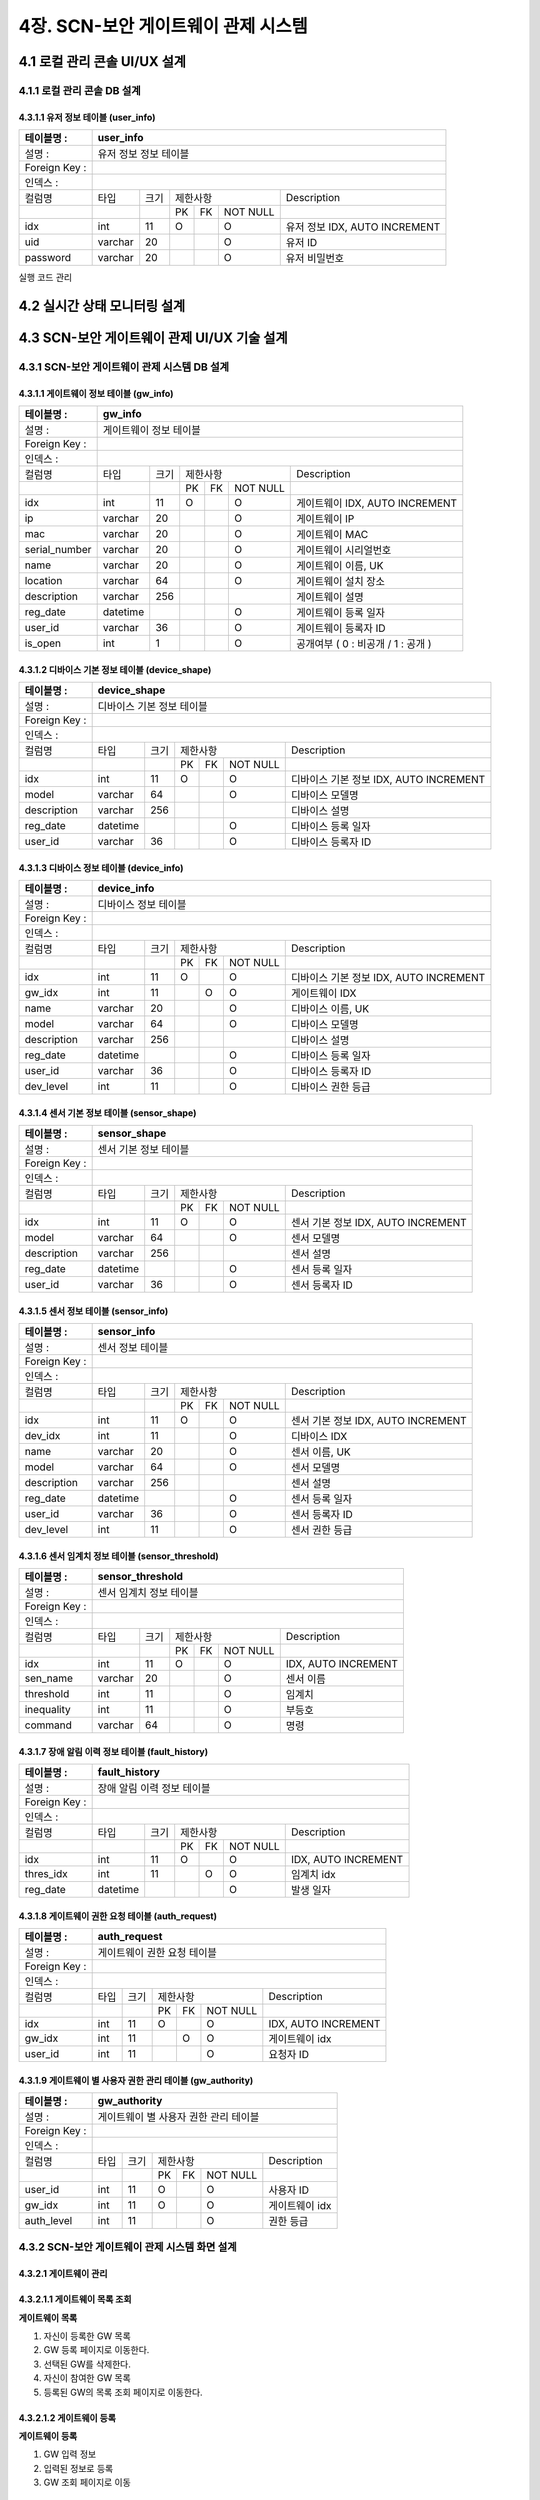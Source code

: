 4장.  SCN-보안 게이트웨이 관제 시스템
=======================================

4.1 로컬 관리 콘솔 UI/UX 설계
--------------------------------------------------------

4.1.1 로컬 관리 콘솔 DB 설계
~~~~~~~~~~~~~~~~~~~~~~~~~~~~~~~~~~~~~~~~~~~~~~

4.3.1.1 유저 정보 테이블 (user_info)
^^^^^^^^^^^^^^^^^^^^^^^^^^^^^^^^^^^^^^^^^
+------------------+--------------------------+--------+------------+------+------------+--------------------------------------+
| 테이블명 :       | user_info                                                                                                 |
+==================+==========================+========+============+======+============+======================================+
| 설명 :           | 유저 정보 정보 테이블                                                                                     |
+------------------+--------------------------+--------+------------+------+------------+--------------------------------------+
| Foreign Key :    |                                                                                                           |
+------------------+--------------------------+--------+------------+------+------------+--------------------------------------+
| 인덱스 :         |                                                                                                           |
+------------------+--------------------------+--------+------------+------+------------+--------------------------------------+
| 컬럼명           | 타입                     | 크기   | 제한사항                       | Description                          |
+------------------+--------------------------+--------+------------+------+------------+--------------------------------------+
|                  |                          |        | PK         | FK   | NOT NULL   |                                      |
+------------------+--------------------------+--------+------------+------+------------+--------------------------------------+
| idx              | int                      | 11     | O          |      | O          | 유저 정보 IDX, AUTO INCREMENT        |
+------------------+--------------------------+--------+------------+------+------------+--------------------------------------+
| uid              | varchar                  | 20     |            |      | O          | 유저 ID                              |
+------------------+--------------------------+--------+------------+------+------------+--------------------------------------+
| password         | varchar                  | 20     |            |      | O          | 유저 비밀번호                        |
+------------------+--------------------------+--------+------------+------+------------+--------------------------------------+



실행 코드 관리

4.2 실시간 상태 모니터링 설계
--------------------------------------------------------
.. image:: images/4.2-모니터링화면.png
   :scale: 20 %
   :alt: alternate text

4.3 SCN-보안 게이트웨이 관제 UI/UX 기술 설계
--------------------------------------------------------

4.3.1 SCN-보안 게이트웨이 관제 시스템 DB 설계
~~~~~~~~~~~~~~~~~~~~~~~~~~~~~~~~~~~~~~~~~~~~~~

4.3.1.1 게이트웨이 정보 테이블 (gw_info)
^^^^^^^^^^^^^^^^^^^^^^^^^^^^^^^^^^^^^^^^^
+------------------+--------------------------+--------+------------+------+------------+--------------------------------------+
| 테이블명 :       | gw\_info                                                                                                  |
+==================+==========================+========+============+======+============+======================================+
| 설명 :           | 게이트웨이 정보 테이블                                                                                    |
+------------------+--------------------------+--------+------------+------+------------+--------------------------------------+
| Foreign Key :    |                                                                                                           |
+------------------+--------------------------+--------+------------+------+------------+--------------------------------------+
| 인덱스 :         |                                                                                                           |
+------------------+--------------------------+--------+------------+------+------------+--------------------------------------+
| 컬럼명           | 타입                     | 크기   | 제한사항                       | Description                          |
+------------------+--------------------------+--------+------------+------+------------+--------------------------------------+
|                  |                          |        | PK         | FK   | NOT NULL   |                                      |
+------------------+--------------------------+--------+------------+------+------------+--------------------------------------+
| idx              | int                      | 11     | O          |      | O          | 게이트웨이 IDX, AUTO INCREMENT       |
+------------------+--------------------------+--------+------------+------+------------+--------------------------------------+
| ip               | varchar                  | 20     |            |      | O          | 게이트웨이 IP                        |
+------------------+--------------------------+--------+------------+------+------------+--------------------------------------+
| mac              | varchar                  | 20     |            |      | O          | 게이트웨이 MAC                       |
+------------------+--------------------------+--------+------------+------+------------+--------------------------------------+
| serial\_number   | varchar                  | 20     |            |      | O          | 게이트웨이 시리얼번호                |
+------------------+--------------------------+--------+------------+------+------------+--------------------------------------+
| name             | varchar                  | 20     |            |      | O          | 게이트웨이 이름, UK                  |
+------------------+--------------------------+--------+------------+------+------------+--------------------------------------+
| location         | varchar                  | 64     |            |      | O          | 게이트웨이 설치 장소                 |
+------------------+--------------------------+--------+------------+------+------------+--------------------------------------+
| description      | varchar                  | 256    |            |      |            | 게이트웨이 설명                      |
+------------------+--------------------------+--------+------------+------+------------+--------------------------------------+
| reg\_date        | datetime                 |        |            |      | O          | 게이트웨이 등록 일자                 |
+------------------+--------------------------+--------+------------+------+------------+--------------------------------------+
| user\_id         | varchar                  | 36     |            |      | O          | 게이트웨이 등록자 ID                 |
+------------------+--------------------------+--------+------------+------+------------+--------------------------------------+
| is\_open         | int                      | 1      |            |      | O          | 공개여부 ( 0 : 비공개 / 1 : 공개 )   |
+------------------+--------------------------+--------+------------+------+------------+--------------------------------------+


4.3.1.2 디바이스 기본 정보 테이블 (device_shape)
^^^^^^^^^^^^^^^^^^^^^^^^^^^^^^^^^^^^^^^^^^^^^^^^^
+-----------------+-----------------------------+--------+------------+------+------------+------------------------------------------+
| 테이블명 :      | device\_shape                                                                                                    |
+=================+=============================+========+============+======+============+==========================================+
| 설명 :          | 디바이스 기본 정보 테이블                                                                                        |
+-----------------+-----------------------------+--------+------------+------+------------+------------------------------------------+
| Foreign Key :   |                                                                                                                  |
+-----------------+-----------------------------+--------+------------+------+------------+------------------------------------------+
| 인덱스 :        |                                                                                                                  |
+-----------------+-----------------------------+--------+------------+------+------------+------------------------------------------+
| 컬럼명          | 타입                        | 크기   | 제한사항                       | Description                              |
+-----------------+-----------------------------+--------+------------+------+------------+------------------------------------------+
|                 |                             |        | PK         | FK   | NOT NULL   |                                          |
+-----------------+-----------------------------+--------+------------+------+------------+------------------------------------------+
| idx             | int                         | 11     | O          |      | O          | 디바이스 기본 정보 IDX, AUTO INCREMENT   |
+-----------------+-----------------------------+--------+------------+------+------------+------------------------------------------+
| model           | varchar                     | 64     |            |      | O          | 디바이스 모델명                          |
+-----------------+-----------------------------+--------+------------+------+------------+------------------------------------------+
| description     | varchar                     | 256    |            |      |            | 디바이스 설명                            |
+-----------------+-----------------------------+--------+------------+------+------------+------------------------------------------+
| reg\_date       | datetime                    |        |            |      | O          | 디바이스 등록 일자                       |
+-----------------+-----------------------------+--------+------------+------+------------+------------------------------------------+
| user\_id        | varchar                     | 36     |            |      | O          | 디바이스 등록자 ID                       |
+-----------------+-----------------------------+--------+------------+------+------------+------------------------------------------+


4.3.1.3 디바이스 정보 테이블 (device_info)
^^^^^^^^^^^^^^^^^^^^^^^^^^^^^^^^^^^^^^^^^^^^^^^^^
+-----------------+------------------------+--------+------------+------+------------+------------------------------------------+
| 테이블명 :      | device\_info                                                                                                |
+=================+========================+========+============+======+============+==========================================+
| 설명 :          | 디바이스 정보 테이블                                                                                        |
+-----------------+------------------------+--------+------------+------+------------+------------------------------------------+
| Foreign Key :   |                                                                                                             |
+-----------------+------------------------+--------+------------+------+------------+------------------------------------------+
| 인덱스 :        |                                                                                                             |
+-----------------+------------------------+--------+------------+------+------------+------------------------------------------+
| 컬럼명          | 타입                   | 크기   | 제한사항                       | Description                              |
+-----------------+------------------------+--------+------------+------+------------+------------------------------------------+
|                 |                        |        | PK         | FK   | NOT NULL   |                                          |
+-----------------+------------------------+--------+------------+------+------------+------------------------------------------+
| idx             | int                    | 11     | O          |      | O          | 디바이스 기본 정보 IDX, AUTO INCREMENT   |
+-----------------+------------------------+--------+------------+------+------------+------------------------------------------+
| gw\_idx         | int                    | 11     |            | O    | O          | 게이트웨이 IDX                           |
+-----------------+------------------------+--------+------------+------+------------+------------------------------------------+
| name            | varchar                | 20     |            |      | O          | 디바이스 이름, UK                        |
+-----------------+------------------------+--------+------------+------+------------+------------------------------------------+
| model           | varchar                | 64     |            |      | O          | 디바이스 모델명                          |
+-----------------+------------------------+--------+------------+------+------------+------------------------------------------+
| description     | varchar                | 256    |            |      |            | 디바이스 설명                            |
+-----------------+------------------------+--------+------------+------+------------+------------------------------------------+
| reg\_date       | datetime               |        |            |      | O          | 디바이스 등록 일자                       |
+-----------------+------------------------+--------+------------+------+------------+------------------------------------------+
| user\_id        | varchar                | 36     |            |      | O          | 디바이스 등록자 ID                       |
+-----------------+------------------------+--------+------------+------+------------+------------------------------------------+
| dev\_level      | int                    | 11     |            |      | O          | 디바이스 권한 등급                       |
+-----------------+------------------------+--------+------------+------+------------+------------------------------------------+


4.3.1.4 센서 기본 정보 테이블 (sensor_shape)
^^^^^^^^^^^^^^^^^^^^^^^^^^^^^^^^^^^^^^^^^^^^^^^^^
+-----------------+-------------------------+--------+------------+------+------------+--------------------------------------+
| 테이블명 :      | sensor\_shape                                                                                            |
+=================+=========================+========+============+======+============+======================================+
| 설명 :          | 센서 기본 정보 테이블                                                                                    |
+-----------------+-------------------------+--------+------------+------+------------+--------------------------------------+
| Foreign Key :   |                                                                                                          |
+-----------------+-------------------------+--------+------------+------+------------+--------------------------------------+
| 인덱스 :        |                                                                                                          |
+-----------------+-------------------------+--------+------------+------+------------+--------------------------------------+
| 컬럼명          | 타입                    | 크기   | 제한사항                       | Description                          |
+-----------------+-------------------------+--------+------------+------+------------+--------------------------------------+
|                 |                         |        | PK         | FK   | NOT NULL   |                                      |
+-----------------+-------------------------+--------+------------+------+------------+--------------------------------------+
| idx             | int                     | 11     | O          |      | O          | 센서 기본 정보 IDX, AUTO INCREMENT   |
+-----------------+-------------------------+--------+------------+------+------------+--------------------------------------+
| model           | varchar                 | 64     |            |      | O          | 센서 모델명                          |
+-----------------+-------------------------+--------+------------+------+------------+--------------------------------------+
| description     | varchar                 | 256    |            |      |            | 센서 설명                            |
+-----------------+-------------------------+--------+------------+------+------------+--------------------------------------+
| reg\_date       | datetime                |        |            |      | O          | 센서 등록 일자                       |
+-----------------+-------------------------+--------+------------+------+------------+--------------------------------------+
| user\_id        | varchar                 | 36     |            |      | O          | 센서 등록자 ID                       |
+-----------------+-------------------------+--------+------------+------+------------+--------------------------------------+


4.3.1.5 센서 정보 테이블 (sensor_info)
^^^^^^^^^^^^^^^^^^^^^^^^^^^^^^^^^^^^^^^^^^^^^^^^^
+-----------------+--------------------+--------+------------+------+------------+--------------------------------------+
| 테이블명 :      | sensor\_info                                                                                        |
+=================+====================+========+============+======+============+======================================+
| 설명 :          | 센서 정보 테이블                                                                                    |
+-----------------+--------------------+--------+------------+------+------------+--------------------------------------+
| Foreign Key :   |                                                                                                     |
+-----------------+--------------------+--------+------------+------+------------+--------------------------------------+
| 인덱스 :        |                                                                                                     |
+-----------------+--------------------+--------+------------+------+------------+--------------------------------------+
| 컬럼명          | 타입               | 크기   | 제한사항                       | Description                          |
+-----------------+--------------------+--------+------------+------+------------+--------------------------------------+
|                 |                    |        | PK         | FK   | NOT NULL   |                                      |
+-----------------+--------------------+--------+------------+------+------------+--------------------------------------+
| idx             | int                | 11     | O          |      | O          | 센서 기본 정보 IDX, AUTO INCREMENT   |
+-----------------+--------------------+--------+------------+------+------------+--------------------------------------+
| dev\_idx        | int                | 11     |            |      | O          | 디바이스 IDX                         |
+-----------------+--------------------+--------+------------+------+------------+--------------------------------------+
| name            | varchar            | 20     |            |      | O          | 센서 이름, UK                        |
+-----------------+--------------------+--------+------------+------+------------+--------------------------------------+
| model           | varchar            | 64     |            |      | O          | 센서 모델명                          |
+-----------------+--------------------+--------+------------+------+------------+--------------------------------------+
| description     | varchar            | 256    |            |      |            | 센서 설명                            |
+-----------------+--------------------+--------+------------+------+------------+--------------------------------------+
| reg\_date       | datetime           |        |            |      | O          | 센서 등록 일자                       |
+-----------------+--------------------+--------+------------+------+------------+--------------------------------------+
| user\_id        | varchar            | 36     |            |      | O          | 센서 등록자 ID                       |
+-----------------+--------------------+--------+------------+------+------------+--------------------------------------+
| dev\_level      | int                | 11     |            |      | O          | 센서 권한 등급                       |
+-----------------+--------------------+--------+------------+------+------------+--------------------------------------+


4.3.1.6 센서 임계치 정보 테이블 (sensor_threshold)
^^^^^^^^^^^^^^^^^^^^^^^^^^^^^^^^^^^^^^^^^^^^^^^^^^^^
+-----------------+---------------------------+--------+------------+------+------------+-----------------------+
| 테이블명 :      | sensor\_threshold                                                                           |
+=================+===========================+========+============+======+============+=======================+
| 설명 :          | 센서 임계치 정보 테이블                                                                     |
+-----------------+---------------------------+--------+------------+------+------------+-----------------------+
| Foreign Key :   |                                                                                             |
+-----------------+---------------------------+--------+------------+------+------------+-----------------------+
| 인덱스 :        |                                                                                             |
+-----------------+---------------------------+--------+------------+------+------------+-----------------------+
| 컬럼명          | 타입                      | 크기   | 제한사항                       | Description           |
+-----------------+---------------------------+--------+------------+------+------------+-----------------------+
|                 |                           |        | PK         | FK   | NOT NULL   |                       |
+-----------------+---------------------------+--------+------------+------+------------+-----------------------+
| idx             | int                       | 11     | O          |      | O          | IDX, AUTO INCREMENT   |
+-----------------+---------------------------+--------+------------+------+------------+-----------------------+
| sen\_name       | varchar                   | 20     |            |      | O          | 센서 이름             |
+-----------------+---------------------------+--------+------------+------+------------+-----------------------+
| threshold       | int                       | 11     |            |      | O          | 임계치                |
+-----------------+---------------------------+--------+------------+------+------------+-----------------------+
| inequality      | int                       | 11     |            |      | O          | 부등호                |
+-----------------+---------------------------+--------+------------+------+------------+-----------------------+
| command         | varchar                   | 64     |            |      | O          | 명령                  |
+-----------------+---------------------------+--------+------------+------+------------+-----------------------+


4.3.1.7 장애 알림 이력 정보 테이블 (fault_history)
^^^^^^^^^^^^^^^^^^^^^^^^^^^^^^^^^^^^^^^^^^^^^^^^^^^^
+-----------------+------------------------------+--------+------------+------+------------+-----------------------+
| 테이블명 :      | fault\_history                                                                                 |
+=================+==============================+========+============+======+============+=======================+
| 설명 :          | 장애 알림 이력 정보 테이블                                                                     |
+-----------------+------------------------------+--------+------------+------+------------+-----------------------+
| Foreign Key :   |                                                                                                |
+-----------------+------------------------------+--------+------------+------+------------+-----------------------+
| 인덱스 :        |                                                                                                |
+-----------------+------------------------------+--------+------------+------+------------+-----------------------+
| 컬럼명          | 타입                         | 크기   | 제한사항                       | Description           |
+-----------------+------------------------------+--------+------------+------+------------+-----------------------+
|                 |                              |        | PK         | FK   | NOT NULL   |                       |
+-----------------+------------------------------+--------+------------+------+------------+-----------------------+
| idx             | int                          | 11     | O          |      | O          | IDX, AUTO INCREMENT   |
+-----------------+------------------------------+--------+------------+------+------------+-----------------------+
| thres\_idx      | int                          | 11     |            | O    | O          | 임계치 idx            |
+-----------------+------------------------------+--------+------------+------+------------+-----------------------+
| reg\_date       | datetime                     |        |            |      | O          | 발생 일자             |
+-----------------+------------------------------+--------+------------+------+------------+-----------------------+


4.3.1.8 게이트웨이 권한 요청 테이블 (auth_request)
^^^^^^^^^^^^^^^^^^^^^^^^^^^^^^^^^^^^^^^^^^^^^^^^^^^^
+-----------------+-------------------------------+--------+------------+------+------------+-----------------------+
| 테이블명 :      | auth\_request                                                                                   |
+=================+===============================+========+============+======+============+=======================+
| 설명 :          | 게이트웨이 권한 요청 테이블                                                                     |
+-----------------+-------------------------------+--------+------------+------+------------+-----------------------+
| Foreign Key :   |                                                                                                 |
+-----------------+-------------------------------+--------+------------+------+------------+-----------------------+
| 인덱스 :        |                                                                                                 |
+-----------------+-------------------------------+--------+------------+------+------------+-----------------------+
| 컬럼명          | 타입                          | 크기   | 제한사항                       | Description           |
+-----------------+-------------------------------+--------+------------+------+------------+-----------------------+
|                 |                               |        | PK         | FK   | NOT NULL   |                       |
+-----------------+-------------------------------+--------+------------+------+------------+-----------------------+
| idx             | int                           | 11     | O          |      | O          | IDX, AUTO INCREMENT   |
+-----------------+-------------------------------+--------+------------+------+------------+-----------------------+
| gw\_idx         | int                           | 11     |            | O    | O          | 게이트웨이 idx        |
+-----------------+-------------------------------+--------+------------+------+------------+-----------------------+
| user\_id        | int                           | 11     |            |      | O          | 요청자 ID             |
+-----------------+-------------------------------+--------+------------+------+------------+-----------------------+


4.3.1.9 게이트웨이 별 사용자 권한 관리 테이블 (gw_authority)
^^^^^^^^^^^^^^^^^^^^^^^^^^^^^^^^^^^^^^^^^^^^^^^^^^^^^^^^^^^^^
+-----------------+-----------------------------------------+--------+------------+------+------------+------------------+
| 테이블명 :      | gw\_authority                                                                                        |
+=================+=========================================+========+============+======+============+==================+
| 설명 :          | 게이트웨이 별 사용자 권한 관리 테이블                                                                |
+-----------------+-----------------------------------------+--------+------------+------+------------+------------------+
| Foreign Key :   |                                                                                                      |
+-----------------+-----------------------------------------+--------+------------+------+------------+------------------+
| 인덱스 :        |                                                                                                      |
+-----------------+-----------------------------------------+--------+------------+------+------------+------------------+
| 컬럼명          | 타입                                    | 크기   | 제한사항                       | Description      |
+-----------------+-----------------------------------------+--------+------------+------+------------+------------------+
|                 |                                         |        | PK         | FK   | NOT NULL   |                  |
+-----------------+-----------------------------------------+--------+------------+------+------------+------------------+
| user\_id        | int                                     | 11     | O          |      | O          | 사용자 ID        |
+-----------------+-----------------------------------------+--------+------------+------+------------+------------------+
| gw\_idx         | int                                     | 11     | O          |      | O          | 게이트웨이 idx   |
+-----------------+-----------------------------------------+--------+------------+------+------------+------------------+
| auth\_level     | int                                     | 11     |            |      | O          | 권한 등급        |
+-----------------+-----------------------------------------+--------+------------+------+------------+------------------+

4.3.2 SCN-보안 게이트웨이 관제 시스템 화면 설계
~~~~~~~~~~~~~~~~~~~~~~~~~~~~~~~~~~~~~~~~~~~~~~~~
4.3.2.1 게이트웨이 관리
^^^^^^^^^^^^^^^^^^^^^^^^^^^^^^^
4.3.2.1.1 게이트웨이 목록 조회
^^^^^^^^^^^^^^^^^^^^^^^^^^^^^^^
**게이트웨이 목록**

.. image:: images/4.3.2.1.1-게이트웨이목록.png
   :scale: 20 %
   :alt: alternate text

1. 자신이 등록한 GW 목록
2. GW 등록 페이지로 이동한다.
3. 선택된 GW를 삭제한다.
4. 자신이 참여한 GW 목록
5. 등록된 GW의 목록 조회 페이지로 이동한다.

4.3.2.1.2 게이트웨이 등록
^^^^^^^^^^^^^^^^^^^^^^^^^^^^^^^
**게이트웨이 등록**

.. image:: images/4.3.2.1.2-게이트웨이등록.png
   :scale: 20 %
   :alt: alternate text

1. GW 입력 정보
2. 입력된 정보로 등록
3. GW 조회 페이지로 이동

4.3.2.1.3 게이트웨이 상세정보
^^^^^^^^^^^^^^^^^^^^^^^^^^^^^^^
**게이트웨이 상세정보**

.. image:: images/4.3.2.1.3-게이트웨이상세정보.png
   :scale: 20 %
   :alt: alternate text

1. GW 상세 정보
2. GW 정보 수정 페이지로 이동
3. GW 삭제
4. GW에 연결된 장치 목록
5. GW에 연결할 장치 등록 페이지 이동
6. GW에 연결된 장치 삭제
7. GW 참여자 목록
8. 참여자의 권한
9. 참여자 권한 수정 가능하도록 토글
10. 해당 사용자 탈퇴

4.3.2.1.4 게이트웨이 수정
^^^^^^^^^^^^^^^^^^^^^^^^^^^^^^^
**게이트웨이 수정**

.. image:: images/4.3.2.1.4-게이트웨이수정.png
   :scale: 20 %
   :alt: alternate text

1. GW 입력 정보
2. 입력된 정보로 수정
3. GW 조회 페이지로 이동

4.3.2.1.5 장치 등록
^^^^^^^^^^^^^^^^^^^^^^^^^^^^^^^
**장치 등록**

.. image:: images/4.3.2.1.5-장치등록.png
   :scale: 20 %
   :alt: alternate text

1. 장치 입력 정보
2. 입력된 정보로 등록
3. GW 상세 조회 페이지로 이동

4.3.2.1.6 장치 상세정보
^^^^^^^^^^^^^^^^^^^^^^^^^^^^^^^
**장치 상세정보**

.. image:: images/4.3.2.1.6-장치상세정보.png
   :scale: 20 %
   :alt: alternate text

1. 장치 정보
2. 장치 정보 수정 페이지로 이동
3. GW 상세정보 페이지로 이동
4. 장치에 연결된 센서 목록
5. 센서 등록 페이지 이동
6. 센서 삭제

4.3.2.1.7 장치 수정
^^^^^^^^^^^^^^^^^^^^^^^^^^^^^^^
**장치 수정**

.. image:: images/4.3.2.1.7-장치수정.png
   :scale: 20 %
   :alt: alternate text

1. 장치 정보
2. 장치 정보 수정 
3. GW 상세정보 페이지로 이동

4.3.2.1.8 센서 등록
^^^^^^^^^^^^^^^^^^^^^^^^^^^^^^^
**센서 등록**

.. image:: images/4.3.2.1.8-센서등록.png
   :scale: 20 %
   :alt: alternate text

1. 센서 입력 정보
2. 입력된 정보로 등록
3. 장치 상세 조회 페이지로 이동

4.3.2.1.9 센서 상세정보
^^^^^^^^^^^^^^^^^^^^^^^^^^^^^^^
**센서 상세정보**

.. image:: images/4.3.2.1.9-센서상세정보.png
   :scale: 20 %
   :alt: alternate text

1. 장치 정보
2. 장치 정보 수정 페이지로 이동
3. 장치 상세정보 페이지로 이동
4. 실시간 센서 데이터

4.3.2.1.10 센서 수정
^^^^^^^^^^^^^^^^^^^^^^^^^^^^^^^
**센서 수정**

.. image:: images/4.3.2.1.10-센서수정.png
   :scale: 20 %
   :alt: alternate text

1. 센서 입력 정보
2. 입력된 정보로 수정
3. 장치 상세 조회 페이지로 이동

4.3.2.2 오픈 게이트웨이 관리
^^^^^^^^^^^^^^^^^^^^^^^^^^^^^^^
4.3.2.2.1 오픈 게이트웨이 목록 조회
^^^^^^^^^^^^^^^^^^^^^^^^^^^^^^^^^^^^^^
**오픈 게이트웨이 목록**

.. image:: images/4.3.2.2.1-오픈게이트웨이목록.png
   :scale: 20 %
   :alt: alternate text

1. 오픈된 GW 목록
2. GW 명으로 조회

4.3.2.2.2 오픈 게이트웨이 상세정보
^^^^^^^^^^^^^^^^^^^^^^^^^^^^^^^^^^^^^^
**오픈 게이트웨이 상세정보**

.. image:: images/4.3.2.2.2-오픈게이트웨이상세정보.png
   :scale: 20 %
   :alt: alternate text

1. 오픈된  상세정보
2. 해당 GW 참여 요청 
3. 오픈 게이트웨이 목록 페이지 이동


4.3.3 SCN-보안 게이트웨이 관제 시스템 프로세스 설계
~~~~~~~~~~~~~~~~~~~~~~~~~~~~~~~~~~~~~~~~~~~~~~~~~~~~

4.3.3.1 게이트웨이 관리
^^^^^^^^^^^^^^^^^^^^^^^^

**프로세스 구조**

.. image:: images/프로세스구조2.png
   :scale: 20 %
   :alt: alternate text

- SCN-GW 웹 브라우저는 Restful API를 사용하여 SCN-GW API 서버에 요청한다.
- SCN-GW API 서버는 SCN-GW 관리 인터페이스를 제공한다.
- SCN-GW API 서버는 전달받은 요청 결과를 SCN-GW 웹 브라우저에 전달한다.
- SCN-GW API 서버는 SCN-GW 웹 브라우저로 부터 전달된 SCN-GW 정보를 DB에 저장 관리 및 제공한다.

**API**

=======================  ==========  ============================================
Mapping Url              Method      Description
=======================  ==========  ============================================
/{ctx}/gateway           POST        게이트웨이 등록
/{ctx}/gateway           GET         게이트웨이 목록 조회
/{ctx}/gateway/{id}      GET         게이트웨이 상세 조회
/{ctx}/gateway/{id}      PUT         게이트웨이 수정
/{ctx}/gateway/{id}      DELETE      게이트웨이 삭제
/{ctx}/gateway/{name}    GET         게이트웨이 이름 중복체크
=======================  ==========  ============================================

4.3.3.2 디바이스 형상 관리
^^^^^^^^^^^^^^^^^^^^^^^^^^^

**프로세스 구조**

.. image:: images/프로세스구조2.png
   :scale: 20 %
   :alt: alternate text

- SCN-GW 웹 브라우저는 Restful API를 사용하여 SCN-GW API 서버에 요청한다.
- SCN-GW API 서버는 Device 형상 관리 인터페이스를 제공한다.
- SCN-GW API 서버는 전달받은 요청 결과를 SCN-GW 웹 브라우저에 전달한다.
- SCN-GW API 서버는 SCN-GW 웹 브라우저로 부터 전달된 Device 형상 정보를 DB에 저장 관리 및 제공한다.

**API**

=========================  ==========  ============================================
Mapping Url                Method      Description
=========================  ==========  ============================================
/{ctx}/shape/device        POST        Device 형상 등록
/{ctx}/shape/device        GET         Device 형상 목록 조회
/{ctx}/shape/device/{id}   GET         Device 형상 상세 조회
/{ctx}/shape/device/{id}   PUT         Device 형상 수정
/{ctx}/shape/device/{id}   DELETE      Device 형상 삭제
=========================  ==========  ============================================

4.3.3.3 디바이스 관리
^^^^^^^^^^^^^^^^^^^^^^^^

**프로세스 구조**

.. image:: images/프로세스구조2.png
   :scale: 20 %
   :alt: alternate text

- SCN-GW 웹 브라우저는 Restful API를 사용하여 SCN-GW API 서버에 요청한다.
- SCN-GW API 서버는 Device 관리 인터페이스를 제공한다.
- SCN-GW API 서버는 전달받은 요청 결과를 SCN-GW 웹 브라우저에 전달한다.
- SCN-GW API 서버는 SCN-GW 웹 브라우저로 부터 전달된 Device 정보를 DB에 저장 관리 및 제공한다.

**API**

========================  ==========  ============================================
Mapping Url               Method      Description
========================  ==========  ============================================
/{ctx}/device             POST        Device 등록
/{ctx}/device             GET         Device 목록 조회
/{ctx}/device/{id}        GET         Device 상세 조회
/{ctx}/device/{id}        PUT         Device 수정
/{ctx}/device/{id}        DELETE      Device 삭제
/{ctx}/device/{name}      GET         Device 이름 중복체크
========================  ==========  ============================================

4.3.3.4 센서 형상 관리
^^^^^^^^^^^^^^^^^^^^^^^^

**프로세스 구조**

.. image:: images/프로세스구조2.png
   :scale: 20 %
   :alt: alternate text

- SCN-GW 웹 브라우저는 Restful API를 사용하여 SCN-GW API 서버에 요청한다.
- SCN-GW API 서버는 센서 형상 관리 인터페이스를 제공한다.
- SCN-GW API 서버는 전달받은 요청 결과를 SCN-GW 웹 브라우저에 전달한다.
- SCN-GW API 서버는 SCN-GW 웹 브라우저로 부터 전달된 센서 형상 정보를 DB에 저장 관리 및 제공한다.

**API**

=========================  ==========  ============================================
Mapping Url                Method      Description
=========================  ==========  ============================================
/{ctx}/shape/sensor        POST        Sensor 형상 등록
/{ctx}/shape/sensor        GET         Sensor 형상 목록 조회
/{ctx}/shape/sensor/{id}   GET         Sensor 형상 상세 조회
/{ctx}/shape/sensor/{id}   PUT         Sensor 형상 수정
/{ctx}/shape/sensor/{id}   DELETE      Sensor 형상 삭제
=========================  ==========  ============================================

4.3.3.5 센서 관리
^^^^^^^^^^^^^^^^^^^^^^^^

**프로세스 구조**

.. image:: images/프로세스구조2.png
   :scale: 20 %
   :alt: alternate text

- SCN-GW 웹 브라우저는 Restful API를 사용하여 SCN-GW API 서버에 요청한다.
- SCN-GW API 서버는 센서 관리 인터페이스를 제공한다.
- SCN-GW API 서버는 전달받은 요청 결과를 SCN-GW 웹 브라우저에 전달한다.
- SCN-GW API 서버는 SCN-GW 웹 브라우저로 부터 전달된 센서 정보를 DB에 저장 관리 및 제공한다.

**API**

=======================  ==========  ============================================
Mapping Url              Method      Description
=======================  ==========  ============================================
/{ctx}/sensor            POST        Sensor 등록
/{ctx}/sensor            GET         Sensor 목록 조회
/{ctx}/sensor/{id}       GET         Sensor 상세 조회
/{ctx}/sensor/{id}       PUT         Sensor 수정
/{ctx}/sensor/{id}       DELETE      Sensor 삭제
/{ctx}/sensor/{name}     GET         Sensor 이름 중복체크
=======================  ==========  ============================================

4.3.3.6 센서 임계치 관리
^^^^^^^^^^^^^^^^^^^^^^^^^^^

**프로세스 구조**

.. image:: images/프로세스구조2.png
   :scale: 20 %
   :alt: alternate text

- SCN-GW 웹 브라우저는 Restful API를 사용하여 SCN-GW API 서버에 요청한다.
- SCN-GW API 서버는 센서 임계치 관리 인터페이스를 제공한다.
- SCN-GW API 서버는 전달받은 요청 결과를 SCN-GW 웹 브라우저에 전달한다.
- SCN-GW API 서버는 SCN-GW 웹 브라우저로 부터 전달된 센서 임계치 정보를 DB에 저장 관리 및 제공한다.

**API**

==============================  ==========  ============================================
Mapping Url                     Method      Description
==============================  ==========  ============================================
/{ctx}/sensor/threshold         POST        Sensor 임계치 등록
/{ctx}/sensor/threshold         GET         Sensor 임계치 목록 조회
/{ctx}/sensor/threshold/{id}    GET         Sensor 임계치 상세 조회
/{ctx}/sensor/threshold/{id}    PUT         Sensor 임계치 수정
/{ctx}/sensor/threshold/{id}    DELETE      Sensor 임계치 삭제
==============================  ==========  ============================================

4.3.3.7 장애 알림 이력 관리
^^^^^^^^^^^^^^^^^^^^^^^^^^^^

**프로세스 구조**

.. image:: images/프로세스구조1.png
   :scale: 20 %
   :alt: alternate text

- oneM2M 서버는 검출 된 장애 알림 정보를 SCN-GW API 서버로 알림 정보를 전달하여 SCN-GW DB에 저장된다.
- SCN-GW 웹 브라우저는 Restful API를 사용하여 SCN-GW API 서버에 요청한다.
- SCN-GW API 서버는 장애 알람 이력 관리 인터페이스를 제공한다.
- SCN-GW API 서버는 전달받은 요청 결과를 SCN-GW 웹 브라우저에 전달한다.
- SCN-GW API 서버는 SCN-GW 웹 브라우저로 부터 전달된 장애 알람 이력 정보를 DB에 저장 관리 및 제공한다.

**API**

==============================  ==========  ============================================
Mapping Url                     Method      Description
==============================  ==========  ============================================
/{ctx}/falult/history           POST        Sensor 임계치 등록
/{ctx}/falult/history           GET         Sensor 임계치 목록 조회
/{ctx}/falult/history/{id}      GET         Sensor 임계치 상세 조회
/{ctx}/falult/history/{id}      PUT         Sensor 임계치 수정
/{ctx}/falult/history/{id}      DELETE      Sensor 임계치 삭제
==============================  ==========  ============================================


4.3.3.8 게이트웨이 권한 요청 관리
^^^^^^^^^^^^^^^^^^^^^^^^^^^^^^^^^^

**프로세스 구조**

.. image:: images/프로세스구조2.png
   :scale: 20 %
   :alt: alternate text

- SCN-GW 웹 브라우저는 Restful API를 사용하여 SCN-GW API 서버에 요청한다.
- SCN-GW API 서버는 게이트웨이 권한 요청 관리 인터페이스를 제공한다.
- SCN-GW API 서버는 전달받은 요청 결과를 SCN-GW 웹 브라우저에 전달한다.
- SCN-GW API 서버는 SCN-GW 웹 브라우저로 부터 전달된 게이트웨이 권한 요청 정보를 DB에 저장 관리 및 제공한다.

**API**

==============================  ==========  ============================================
Mapping Url                     Method      Description
==============================  ==========  ============================================
/{ctx}/gateway/auth/req         POST        게이트웨이 권한 요청 정보 등록
/{ctx}/gateway/auth/req         GET         게이트웨이 권한 요청 정보 목록 조회
/{ctx}/gateway/auth/req/{id}    GET         게이트웨이 권한 요청 정보 상세 조회
/{ctx}/gateway/auth/req/{id}    PUT         게이트웨이 권한 요청 정보 수정
/{ctx}/gateway/auth/req/{id}    DELETE      게이트웨이 권한 요청 정보 삭제
==============================  ==========  ============================================

4.3.3.9 게이트웨이 별 사용자 권한 관리
^^^^^^^^^^^^^^^^^^^^^^^^^^^^^^^^^^^^^^^

**프로세스 구조**

.. image:: images/프로세스구조2.png
   :scale: 20 %
   :alt: alternate text

- SCN-GW 웹 브라우저는 Restful API를 사용하여 SCN-GW API 서버에 요청한다.
- SCN-GW API 서버는 게이트웨이 별 사용자 권한 관리 인터페이스를 제공한다.
- SCN-GW API 서버는 전달받은 요청 결과를 SCN-GW 웹 브라우저에 전달한다.
- SCN-GW API 서버는 SCN-GW 웹 브라우저로 부터 전달된 게이트웨이 별 사용자 권한 정보를 DB에 저장 관리 및 제공한다.

**API**

=========================================  ==========  ============================================
Mapping Url                                Method      Description
=========================================  ==========  ============================================
/{ctx}/gateway/auth/apv                    POST        게이트웨이 별 사용자 권한 정보 등록
/{ctx}/gateway/auth/apv                    GET         게이트웨이 별 사용자 권한 목록 조회
/{ctx}/gateway/auth/apv/{userId}/{gwIdx}   GET         게이트웨이 별 사용자 권한 상세 조회
/{ctx}/gateway/auth/apv/{userId}/{gwIdx}   PUT         게이트웨이 별 사용자 권한 수정
/{ctx}/gateway/auth/apv/{userId}/{gwIdx}   DELETE      게이트웨이 별 사용자 권한 삭제
=========================================  ==========  ============================================


4.4 알림 서비스 기술 설계
--------------------------------------------------------
장애 임계치 및 알람 관리


